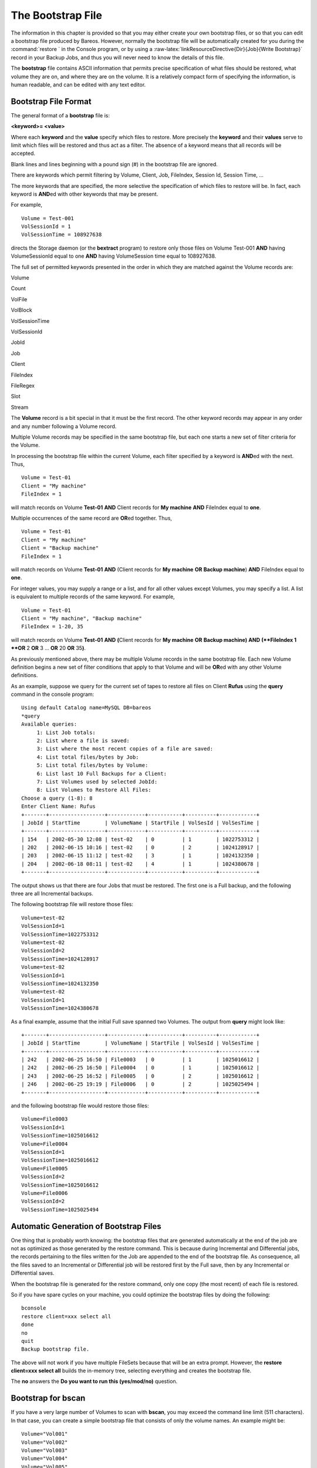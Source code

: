 .. _BootstrapChapter:

The Bootstrap File
==================


.. index:: 
   triple: General; File; Bootstrap

.. index:: 
   triple: General; Bootstrap; File

.. raw:: latex

   \TODO{This chapter is going to be rewritten (by Philipp).}

The information in this chapter is provided so that you may either
create your own bootstrap files, or so that you can edit a bootstrap
file produced by Bareos. However, normally the bootstrap file will be
automatically created for you during the
:command:`restore ` in the Console program, or by using a
:raw-latex:`\linkResourceDirective{Dir}{Job}{Write Bootstrap}` record in
your Backup Jobs, and thus you will never need to know the details of
this file.

The **bootstrap** file contains ASCII information that permits precise
specification of what files should be restored, what volume they are on,
and where they are on the volume. It is a relatively compact form of
specifying the information, is human readable, and can be edited with
any text editor.

Bootstrap File Format
---------------------


.. index:: 
   triple: General; Bootstrap; File Format

The general format of a **bootstrap** file is:

**<keyword>= <value>**

Where each **keyword** and the **value** specify which files to restore.
More precisely the **keyword** and their **values** serve to limit which
files will be restored and thus act as a filter. The absence of a
keyword means that all records will be accepted.

Blank lines and lines beginning with a pound sign (#) in the bootstrap
file are ignored.

There are keywords which permit filtering by Volume, Client, Job,
FileIndex, Session Id, Session Time, ...

The more keywords that are specified, the more selective the
specification of which files to restore will be. In fact, each keyword
is **AND**\ ed with other keywords that may be present.

For example,

.. raw:: latex

   \footnotesize

::

    Volume = Test-001
    VolSessionId = 1
    VolSessionTime = 108927638

.. raw:: latex

   \normalsize

directs the Storage daemon (or the **bextract** program) to restore only
those files on Volume Test-001 **AND** having VolumeSessionId equal to
one **AND** having VolumeSession time equal to 108927638.

The full set of permitted keywords presented in the order in which they
are matched against the Volume records are:

Volume
    
.. index:: 
   triple: General; Bootstrap; Volume The value field
    specifies what Volume the following commands apply to. Each Volume
    specification becomes the current Volume, to which all the following
    commands apply until a new current Volume (if any) is specified. If
    the Volume name contains spaces, it should be enclosed in quotes. At
    lease one Volume specification is required.

Count
    
.. index:: 
   triple: General; Bootstrap; Count The value is the total
    number of files that will be restored for this Volume. This allows
    the Storage daemon to know when to stop reading the Volume. This
    value is optional.

VolFile
    
.. index:: 
   triple: General; Bootstrap; VolFile The value is a file
    number, a list of file numbers, or a range of file numbers to match
    on the current Volume. The file number represents the physical file
    on the Volume where the data is stored. For a tape volume, this
    record is used to position to the correct starting file, and once
    the tape is past the last specified file, reading will stop.

VolBlock
    
.. index:: 
   triple: General; Bootstrap; VolBlock The value is a
    block number, a list of block numbers, or a range of block numbers
    to match on the current Volume. The block number represents the
    physical block within the file on the Volume where the data is
    stored.

VolSessionTime
    
.. index:: 
   triple: General; Bootstrap; VolSessionTime The value
    specifies a Volume Session Time to be matched from the current
    volume.

VolSessionId
    
.. index:: 
   triple: General; Bootstrap; VolSessionId The value
    specifies a VolSessionId, a list of volume session ids, or a range
    of volume session ids to be matched from the current Volume. Each
    VolSessionId and VolSessionTime pair corresponds to a unique Job
    that is backed up on the Volume.

JobId
    
.. index:: 
   triple: General; Bootstrap; JobId The value specifies a
    JobId, list of JobIds, or range of JobIds to be selected from the
    current Volume. Note, the JobId may not be unique if you have
    multiple Directors, or if you have reinitialized your database. The
    JobId filter works only if you do not run multiple simultaneous
    jobs. This value is optional and not used by Bareos to restore
    files.

Job
    
.. index:: 
   triple: General; Bootstrap; Job The value specifies a
    Job name or list of Job names to be matched on the current Volume.
    The Job corresponds to a unique VolSessionId and VolSessionTime
    pair. However, the Job is perhaps a bit more readable by humans.
    Standard regular expressions (wildcards) may be used to match Job
    names. The Job filter works only if you do not run multiple
    simultaneous jobs. This value is optional and not used by Bareos to
    restore files.

Client
    
.. index:: 
   triple: General; Bootstrap; Client The value specifies a
    Client name or list of Clients to will be matched on the current
    Volume. Standard regular expressions (wildcards) may be used to
    match Client names. The Client filter works only if you do not run
    multiple simultaneous jobs. This value is optional and not used by
    Bareos to restore files.

FileIndex
    
.. index:: 
   triple: General; Bootstrap; FileIndex The value
    specifies a FileIndex, list of FileIndexes, or range of FileIndexes
    to be selected from the current Volume. Each file (data) stored on a
    Volume within a Session has a unique FileIndex. For each Session,
    the first file written is assigned FileIndex equal to one and
    incremented for each file backed up.

    This for a given Volume, the triple VolSessionId, VolSessionTime,
    and FileIndex uniquely identifies a file stored on the Volume.
    Multiple copies of the same file may be stored on the same Volume,
    but for each file, the triple VolSessionId, VolSessionTime, and
    FileIndex will be unique. This triple is stored in the Catalog
    database for each file.

    To restore a particular file, this value (or a range of FileIndexes)
    is required.

FileRegex
    
.. index:: 
   triple: General; Bootstrap; FileRegex The value is a
    regular expression. When specified, only matching filenames will be
    restored.

    ::

           FileRegex=^/etc/passwd(.old)?

Slot
    
.. index:: 
   triple: General; Bootstrap; Slot The value specifies the
    autochanger slot. There may be only a single **Slot** specification
    for each Volume.

Stream
    
.. index:: 
   triple: General; Bootstrap; Stream The value specifies a
    Stream, a list of Streams, or a range of Streams to be selected from
    the current Volume. Unless you really know what you are doing (the
    internals of Bareos), you should avoid this specification. This
    value is optional and not used by Bareos to restore files.

The **Volume** record is a bit special in that it must be the first
record. The other keyword records may appear in any order and any number
following a Volume record.

Multiple Volume records may be specified in the same bootstrap file, but
each one starts a new set of filter criteria for the Volume.

In processing the bootstrap file within the current Volume, each filter
specified by a keyword is **AND**\ ed with the next. Thus,

.. raw:: latex

   \footnotesize

::

    Volume = Test-01
    Client = "My machine"
    FileIndex = 1

.. raw:: latex

   \normalsize

will match records on Volume **Test-01** **AND** Client records for **My
machine** **AND** FileIndex equal to **one**.

Multiple occurrences of the same record are **OR**\ ed together. Thus,

.. raw:: latex

   \footnotesize

::

    Volume = Test-01
    Client = "My machine"
    Client = "Backup machine"
    FileIndex = 1

.. raw:: latex

   \normalsize

will match records on Volume **Test-01** **AND** (Client records for
**My machine** **OR** **Backup machine**) **AND** FileIndex equal to
**one**.

For integer values, you may supply a range or a list, and for all other
values except Volumes, you may specify a list. A list is equivalent to
multiple records of the same keyword. For example,

.. raw:: latex

   \footnotesize

::

    Volume = Test-01
    Client = "My machine", "Backup machine"
    FileIndex = 1-20, 35

.. raw:: latex

   \normalsize

will match records on Volume **Test-01** **AND** **(**\ Client records
for **My machine** **OR** **Backup machine**\ **)** **AND**
**(**FileIndex 1 **OR** 2 **OR** 3 ... **OR** 20 **OR** 35\ **)**.

As previously mentioned above, there may be multiple Volume records in
the same bootstrap file. Each new Volume definition begins a new set of
filter conditions that apply to that Volume and will be **OR**\ ed with
any other Volume definitions.

As an example, suppose we query for the current set of tapes to restore
all files on Client **Rufus** using the **query** command in the console
program:

.. raw:: latex

   \footnotesize

::

    Using default Catalog name=MySQL DB=bareos
    *query
    Available queries:
         1: List Job totals:
         2: List where a file is saved:
         3: List where the most recent copies of a file are saved:
         4: List total files/bytes by Job:
         5: List total files/bytes by Volume:
         6: List last 10 Full Backups for a Client:
         7: List Volumes used by selected JobId:
         8: List Volumes to Restore All Files:
    Choose a query (1-8): 8
    Enter Client Name: Rufus
    +-------+------------------+------------+-----------+----------+------------+
    | JobId | StartTime        | VolumeName | StartFile | VolSesId | VolSesTime |
    +-------+------------------+------------+-----------+----------+------------+
    | 154   | 2002-05-30 12:08 | test-02    | 0         | 1        | 1022753312 |
    | 202   | 2002-06-15 10:16 | test-02    | 0         | 2        | 1024128917 |
    | 203   | 2002-06-15 11:12 | test-02    | 3         | 1        | 1024132350 |
    | 204   | 2002-06-18 08:11 | test-02    | 4         | 1        | 1024380678 |
    +-------+------------------+------------+-----------+----------+------------+

.. raw:: latex

   \normalsize

The output shows us that there are four Jobs that must be restored. The
first one is a Full backup, and the following three are all Incremental
backups.

The following bootstrap file will restore those files:

.. raw:: latex

   \footnotesize

::

    Volume=test-02
    VolSessionId=1
    VolSessionTime=1022753312
    Volume=test-02
    VolSessionId=2
    VolSessionTime=1024128917
    Volume=test-02
    VolSessionId=1
    VolSessionTime=1024132350
    Volume=test-02
    VolSessionId=1
    VolSessionTime=1024380678

.. raw:: latex

   \normalsize

As a final example, assume that the initial Full save spanned two
Volumes. The output from **query** might look like:

.. raw:: latex

   \footnotesize

::

    +-------+------------------+------------+-----------+----------+------------+
    | JobId | StartTime        | VolumeName | StartFile | VolSesId | VolSesTime |
    +-------+------------------+------------+-----------+----------+------------+
    | 242   | 2002-06-25 16:50 | File0003   | 0         | 1        | 1025016612 |
    | 242   | 2002-06-25 16:50 | File0004   | 0         | 1        | 1025016612 |
    | 243   | 2002-06-25 16:52 | File0005   | 0         | 2        | 1025016612 |
    | 246   | 2002-06-25 19:19 | File0006   | 0         | 2        | 1025025494 |
    +-------+------------------+------------+-----------+----------+------------+

.. raw:: latex

   \normalsize

and the following bootstrap file would restore those files:

.. raw:: latex

   \footnotesize

::

    Volume=File0003
    VolSessionId=1
    VolSessionTime=1025016612
    Volume=File0004
    VolSessionId=1
    VolSessionTime=1025016612
    Volume=File0005
    VolSessionId=2
    VolSessionTime=1025016612
    Volume=File0006
    VolSessionId=2
    VolSessionTime=1025025494

.. raw:: latex

   \normalsize

Automatic Generation of Bootstrap Files
---------------------------------------


.. index:: 
   triple: General; Files; Automatic Generation of Bootstrap

.. index:: 
   triple: General; Bootstrap; Automatic Generation

One thing that is probably worth knowing: the bootstrap files that are
generated automatically at the end of the job are not as optimized as
those generated by the restore command. This is because during
Incremental and Differential jobs, the records pertaining to the files
written for the Job are appended to the end of the bootstrap file. As
consequence, all the files saved to an Incremental or Differential job
will be restored first by the Full save, then by any Incremental or
Differential saves.

When the bootstrap file is generated for the restore command, only one
copy (the most recent) of each file is restored.

So if you have spare cycles on your machine, you could optimize the
bootstrap files by doing the following:

.. raw:: latex

   \footnotesize

::

       bconsole
       restore client=xxx select all
       done
       no
       quit
       Backup bootstrap file.

.. raw:: latex

   \normalsize

The above will not work if you have multiple FileSets because that will
be an extra prompt. However, the **restore client=xxx select all**
builds the in-memory tree, selecting everything and creates the
bootstrap file.

The **no** answers the **Do you want to run this (yes/mod/no)**
question.

Bootstrap for bscan
-------------------

.. index:: General; bscan 

.. index:: 
   triple: General; bscan; bootstrap

.. index:: 
   triple: General; Bootstrap; bscan

.. index:: 
   triple: General; Command; bscan
.. _bscanBootstrap: bscanBootstrap

If you have a very large number of Volumes to scan with **bscan**, you
may exceed the command line limit (511 characters). In that case, you
can create a simple bootstrap file that consists of only the volume
names. An example might be:

.. raw:: latex

   \footnotesize

::

    Volume="Vol001"
    Volume="Vol002"
    Volume="Vol003"
    Volume="Vol004"
    Volume="Vol005"

.. raw:: latex

   \normalsize

Bootstrap Example
-----------------


.. index:: 
   triple: General; Example; Bootstrap

.. index:: 
   triple: General; Bootstrap; Example

If you want to extract or copy a single Job, you can do it by selecting
by JobId (code not tested) or better yet, if you know the VolSessionTime
and the VolSessionId (printed on Job report and in Catalog), specifying
this is by far the best. Using the VolSessionTime and VolSessionId is
the way Bareos does restores. A bsr file might look like the following:

.. raw:: latex

   \footnotesize

::

    Volume="Vol001"
    VolSessionId=10
    VolSessionTime=1080847820

.. raw:: latex

   \normalsize

If you know how many files are backed up (on the job report), you can
enormously speed up the selection by adding (let’s assume there are 157
files):

.. raw:: latex

   \footnotesize

::

    FileIndex=1-157
    Count=157

.. raw:: latex

   \normalsize

Finally, if you know the File number where the Job starts, you can also
cause bcopy to forward space to the right file without reading every
record:

.. raw:: latex

   \footnotesize

::

    VolFile=20

.. raw:: latex

   \normalsize

There is nothing magic or complicated about a BSR file. Parsing it and
properly applying it within Bareos \*is\* magic, but you don’t need to
worry about that.

If you want to see a \*real\* bsr file, simply fire up the **restore**
command in the console program, select something, then answer no when it
prompts to run the job. Then look at the file **restore.bsr** in your
working directory.
